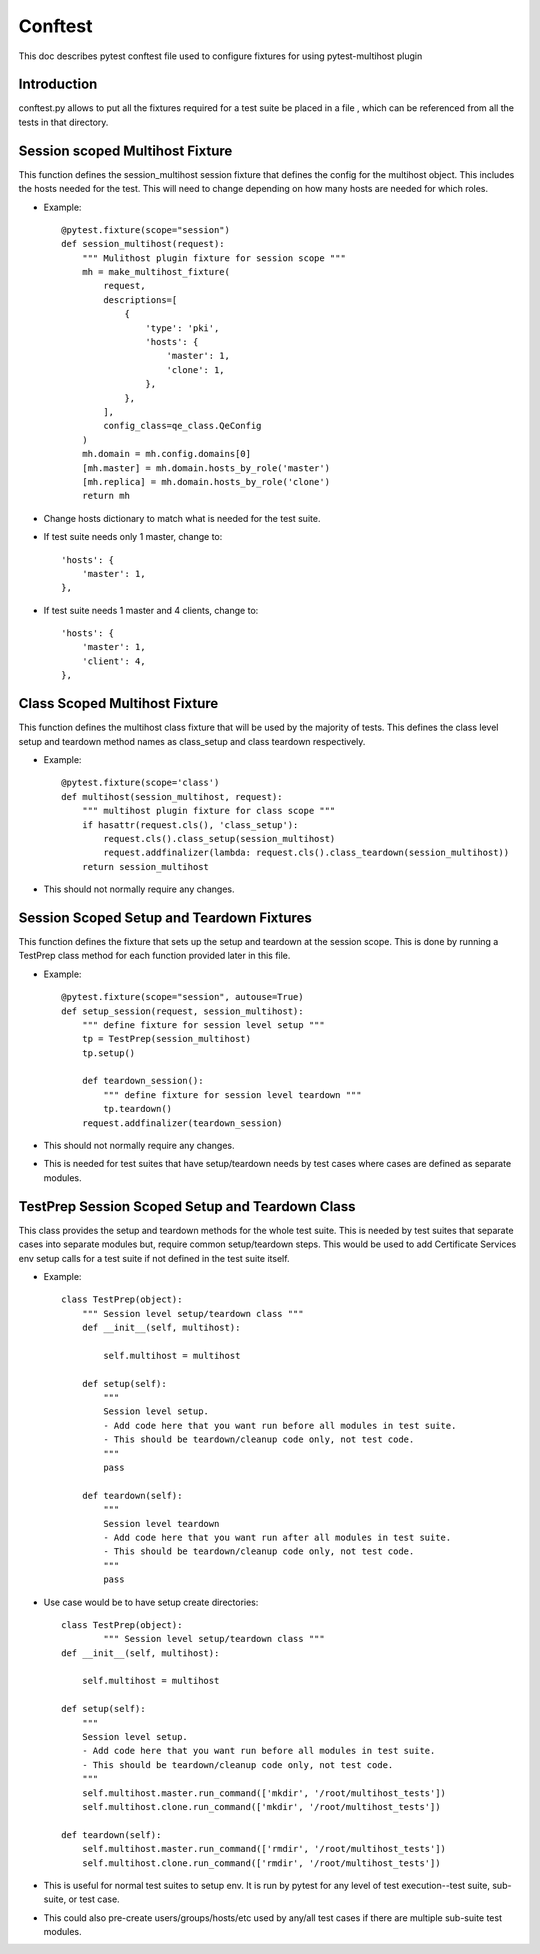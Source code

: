 Conftest
========
This doc describes pytest conftest file used to configure fixtures for using pytest-multihost plugin

Introduction
-------------
conftest.py allows to put all the fixtures required for a test suite be placed in a file , which can be
referenced from all the tests in that directory. 

Session scoped Multihost Fixture
---------------------------------
This function defines the session_multihost session fixture that defines
the config for the multihost object.  This includes the hosts needed for
the test.  This will need to change depending on how many hosts are
needed for which roles.

- Example::

    @pytest.fixture(scope="session")
    def session_multihost(request):
        """ Mulithost plugin fixture for session scope """
        mh = make_multihost_fixture(
            request,
            descriptions=[
                {
                    'type': 'pki',
                    'hosts': {
                        'master': 1,
                        'clone': 1,
                    },
                },
            ],
            config_class=qe_class.QeConfig
        )
        mh.domain = mh.config.domains[0]
        [mh.master] = mh.domain.hosts_by_role('master')
        [mh.replica] = mh.domain.hosts_by_role('clone')
        return mh

- Change hosts dictionary to match what is needed for the test suite.

- If test suite needs only 1 master, change to::

                    'hosts': {
                        'master': 1,
                    },

- If test suite needs 1 master and 4 clients, change to::

                    'hosts': {
                        'master': 1,
                        'client': 4,
                    },

Class Scoped Multihost Fixture
------------------------------

This function defines the multihost class fixture that will be used
by the majority of tests.  This defines the class level setup and 
teardown method names as class_setup and class teardown respectively.

- Example::

    @pytest.fixture(scope='class')
    def multihost(session_multihost, request):
        """ multihost plugin fixture for class scope """
        if hasattr(request.cls(), 'class_setup'):
            request.cls().class_setup(session_multihost)
            request.addfinalizer(lambda: request.cls().class_teardown(session_multihost))
        return session_multihost

- This should not normally require any changes.

Session Scoped Setup and Teardown Fixtures
------------------------------------------

This function defines the fixture that sets up the setup and teardown
at the session scope.  This is done by running a TestPrep class method
for each function provided later in this file.

- Example::

    @pytest.fixture(scope="session", autouse=True)
    def setup_session(request, session_multihost):
        """ define fixture for session level setup """
        tp = TestPrep(session_multihost)
        tp.setup()

        def teardown_session():
            """ define fixture for session level teardown """
            tp.teardown()
        request.addfinalizer(teardown_session)

- This should not normally require any changes.

- This is needed for test suites that have setup/teardown needs by test
  cases where cases are defined as separate modules.

TestPrep Session Scoped Setup and Teardown Class
------------------------------------------------

This class provides the setup and teardown methods for the whole test
suite.  This is needed by test suites that separate cases into separate
modules but, require common setup/teardown steps.  This would be used 
to add Certificate Services  env setup calls for a test suite if not defined in the test
suite itself.

- Example::

    class TestPrep(object):
        """ Session level setup/teardown class """
        def __init__(self, multihost):

            self.multihost = multihost

        def setup(self):
            """
            Session level setup.
            - Add code here that you want run before all modules in test suite.
            - This should be teardown/cleanup code only, not test code.
            """
            pass

        def teardown(self):
            """
            Session level teardown
            - Add code here that you want run after all modules in test suite.
            - This should be teardown/cleanup code only, not test code.
            """
            pass


- Use case would be to have setup create directories::

    class TestPrep(object):
            """ Session level setup/teardown class """
    def __init__(self, multihost):

        self.multihost = multihost

    def setup(self):
        """
        Session level setup.
        - Add code here that you want run before all modules in test suite.
        - This should be teardown/cleanup code only, not test code.
        """
        self.multihost.master.run_command(['mkdir', '/root/multihost_tests'])
        self.multihost.clone.run_command(['mkdir', '/root/multihost_tests'])

    def teardown(self):
        self.multihost.master.run_command(['rmdir', '/root/multihost_tests'])
        self.multihost.clone.run_command(['rmdir', '/root/multihost_tests'])


- This is useful for normal test suites to setup env.  It is run by pytest
  for any level of test execution--test suite, sub-suite, or test case.

- This could also pre-create users/groups/hosts/etc used by any/all test 
  cases if there are multiple sub-suite test modules.

